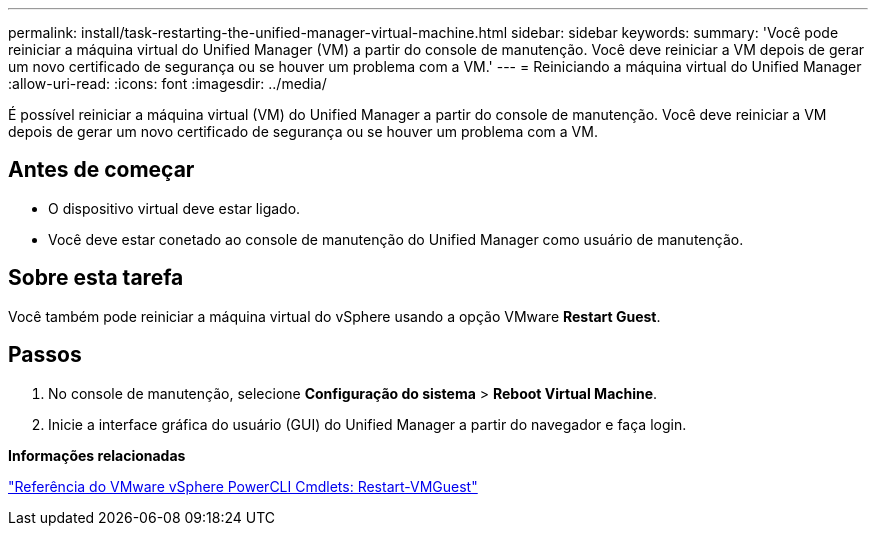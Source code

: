 ---
permalink: install/task-restarting-the-unified-manager-virtual-machine.html 
sidebar: sidebar 
keywords:  
summary: 'Você pode reiniciar a máquina virtual do Unified Manager (VM) a partir do console de manutenção. Você deve reiniciar a VM depois de gerar um novo certificado de segurança ou se houver um problema com a VM.' 
---
= Reiniciando a máquina virtual do Unified Manager
:allow-uri-read: 
:icons: font
:imagesdir: ../media/


[role="lead"]
É possível reiniciar a máquina virtual (VM) do Unified Manager a partir do console de manutenção. Você deve reiniciar a VM depois de gerar um novo certificado de segurança ou se houver um problema com a VM.



== Antes de começar

* O dispositivo virtual deve estar ligado.
* Você deve estar conetado ao console de manutenção do Unified Manager como usuário de manutenção.




== Sobre esta tarefa

Você também pode reiniciar a máquina virtual do vSphere usando a opção VMware *Restart Guest*.



== Passos

. No console de manutenção, selecione *Configuração do sistema* > *Reboot Virtual Machine*.
. Inicie a interface gráfica do usuário (GUI) do Unified Manager a partir do navegador e faça login.


*Informações relacionadas*

https://www.vmware.com/support/developer/PowerCLI/PowerCLI41/html/Restart-VMGuest.html["Referência do VMware vSphere PowerCLI Cmdlets: Restart-VMGuest"]
